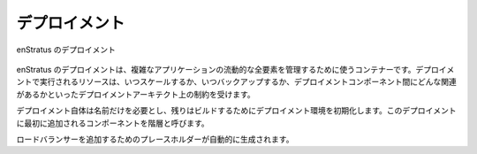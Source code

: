 ..
    The Deployment
    --------------

デプロイメント
--------------

..
   enStratus Deployment

.. figure:: ./images/deployment1.png
   :height: 600px
   :width: 600 px
   :scale: 75 %
   :alt: enStratus Deployment
   :align: center

   enStratus のデプロイメント

..
    An enStratus deployment is a container enStratus uses to manage all of moving parts of an
    aribtrarily complex application. The resources running in the deployment are subject to
    the constraints the deployment architect places on it, such as when to scale, when backups
    are run, and what relationships exist between deployment components.

enStratus のデプロイメントは、複雑なアプリケーションの流動的な全要素を管理するために使うコンテナーです。デプロイメントで実行されるリソースは、いつスケールするか、いつバックアップするか、デプロイメントコンポーネント間にどんな関連があるかといったデプロイメントアーキテクト上の制約を受けます。

..
    The deployment itself needs only a name, this initializes the deployment environment for
    the rest of the build. The first component added to this deployment is called a tier.

デプロイメント自体は名前だけを必要とし、残りはビルドするためにデプロイメント環境を初期化します。このデプロイメントに最初に追加されるコンポーネントを階層と呼びます。

..
    A place holder for adding a load balancer is automatically generated.

ロードバランサーを追加するためのプレースホルダーが自動的に生成されます。
